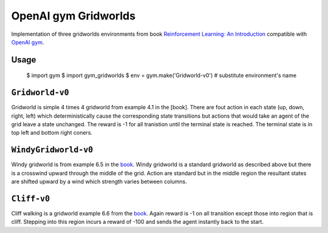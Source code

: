 OpenAI gym Gridworlds
=====================

Implementation of three gridworlds environments
from book `Reinforcement Learning: An Introduction
<http://incompleteideas.net/book/the-book-2nd.html>`_
compatible with `OpenAI gym <https://github.com/openai/gym>`_.

Usage
-----

        $ import gym
        $ import gym_gridworlds
        $ env = gym.make('Gridworld-v0')  # substitute environment's name

``Gridworld-v0``
----------------

Gridworld is simple 4 times 4 gridworld from example 4.1 in the [book].
There are fout action in each state (up, down, right, left)
which deterministically cause the corresponding state transitions
but actions that would take an agent of the grid leave a state unchanged.
The reward is -1 for all tranistion until the terminal state is reached.
The terminal state is in top left and bottom right coners.

``WindyGridworld-v0``
---------------------

Windy gridworld is from example 6.5 in the book_.
Windy gridworld is a standard gridworld as described above
but there is a crosswind upward through the middle of the grid.
Action are standard but in the middle region the resultant states are
shifted upward by a wind which strength varies between columns.

.. _book: http://incompleteideas.net/book/the-book-2nd.html

``Cliff-v0``
------------

Cliff walking is a gridworld example 6.6 from the book_.
Again reward is -1 on all transition except those into region
that is cliff.
Stepping into this region incurs a reward of -100
and sends the agent instantly back to the start.
